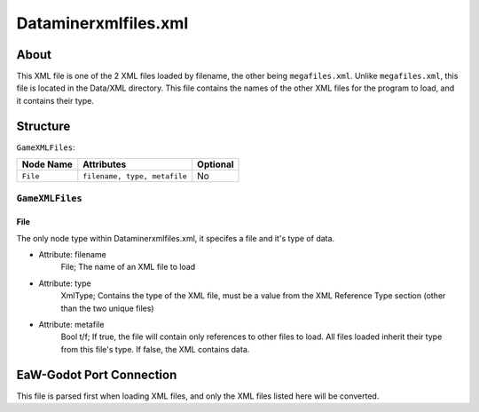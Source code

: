 .. _basegame-xml-dataminerxmlfiles:
.. Template to use for XML type documentation

*********************
Dataminerxmlfiles.xml
*********************


.. _basegame-xml-dataminerxmlfiles-about:
About
=====
This XML file is one of the 2 XML files loaded by filename, the other being ``megafiles.xml``. Unlike ``megafiles.xml``, this file is located in the Data/XML directory. This file contains the names of the other XML files for the program to load, and it contains their type.


.. _basegame-xml-dataminerxmlfiles-struct:
Structure
=========
``GameXMLFiles``:

===============  ============================= =========
Node Name        Attributes                    Optional
===============  ============================= =========
``File``         ``filename, type, metafile``      No
===============  ============================= =========


``GameXMLFiles``
----------------


File
^^^^
The only node type within Dataminerxmlfiles.xml, it specifes a file and it's type of data.

- Attribute: filename
	File; The name of an XML file to load

- Attribute: type
	XmlType; Contains the type of the XML file, must be a value from the XML Reference Type section (other than the two unique files)

- Attribute: metafile
	Bool t/f; If true, the file will contain only references to other files to load. All files loaded inherit their type from this file's type. If false, the XML contains data.


.. _basegame-xml-dataminerxmlfiles-import:
EaW-Godot Port Connection
=========================
This file is parsed first when loading XML files, and only the XML files listed here will be converted.

